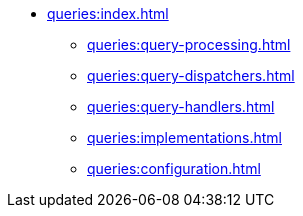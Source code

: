 * xref:queries:index.adoc[]
** xref:queries:query-processing.adoc[]
** xref:queries:query-dispatchers.adoc[]
** xref:queries:query-handlers.adoc[]
** xref:queries:implementations.adoc[]
** xref:queries:configuration.adoc[]